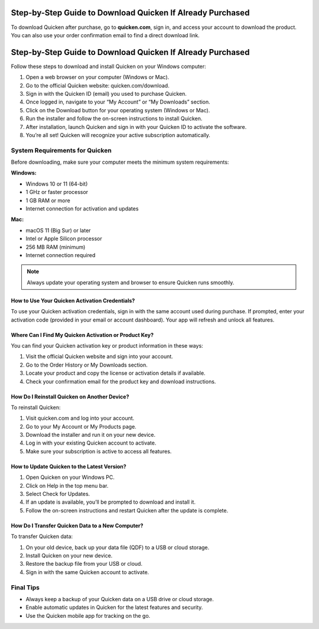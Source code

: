 Step-by-Step Guide to Download Quicken If Already Purchased
===============

To download Quicken after purchase, go to **quicken.com**, sign in, and access your account to download the product. You can also use your order confirmation email to find a direct download link.


.. image:: download-quicken-this-computer.png
   :alt: Download Quicken
   :target: https://quicken-info.eb-help.com/help



Step-by-Step Guide to Download Quicken If Already Purchased
================================
Follow these steps to download and install Quicken on your Windows computer:

1. Open a web browser on your computer (Windows or Mac).

2. Go to the official Quicken website: quicken.com/download.

3. Sign in with the Quicken ID (email) you used to purchase Quicken.

4. Once logged in, navigate to your “My Account” or “My Downloads” section.

5. Click on the Download button for your operating system (Windows or Mac).

6. Run the installer and follow the on-screen instructions to install Quicken.

7. After installation, launch Quicken and sign in with your Quicken ID to activate the software.

8. You’re all set! Quicken will recognize your active subscription automatically.

System Requirements for Quicken
-------------------------------

Before downloading, make sure your computer meets the minimum system requirements:

**Windows:**

- Windows 10 or 11 (64-bit)
- 1 GHz or faster processor
- 1 GB RAM or more
- Internet connection for activation and updates

**Mac:**

- macOS 11 (Big Sur) or later
- Intel or Apple Silicon processor
- 256 MB RAM (minimum)
- Internet connection required

.. note::
   Always update your operating system and browser to ensure Quicken runs smoothly.



How to Use Your Quicken Activation Credentials?
~~~~~~~~~~~~~~~~~~~~~~~~~
To use your Quicken activation credentials, sign in with the same account used during purchase. If prompted, enter your activation code (provided in your email or account dashboard). Your app will refresh and unlock all features.


Where Can I Find My Quicken Activation or Product Key?
~~~~~~~~~~~~~~~~~~~~~~~~~
You can find your Quicken activation key or product information in these ways:

1. Visit the official Quicken website and sign into your account.
2. Go to the Order History or My Downloads section.
3. Locate your product and copy the license or activation details if available.
4. Check your confirmation email for the product key and download instructions.


How Do I Reinstall Quicken on Another Device?
~~~~~~~~~~~~~~~~~~~~~~~~~
To reinstall Quicken:

1. Visit quicken.com and log into your account.

2. Go to your My Account or My Products page.

3. Download the installer and run it on your new device.

4. Log in with your existing Quicken account to activate.

5. Make sure your subscription is active to access all features.


How to Update Quicken to the Latest Version?
~~~~~~~~~~~~~~~~~~~~~~~~~
1. Open Quicken on your Windows PC.

2. Click on Help in the top menu bar.

3. Select Check for Updates.

4. If an update is available, you’ll be prompted to download and install it.

5. Follow the on-screen instructions and restart Quicken after the update is complete.


How Do I Transfer Quicken Data to a New Computer?
~~~~~~~~~~~~~~~~~~~~~~~~~
To transfer Quicken data:

1. On your old device, back up your data file (QDF) to a USB or cloud storage.

2. Install Quicken on your new device.

3. Restore the backup file from your USB or cloud.

4. Sign in with the same Quicken account to activate.


Final Tips
----------

- Always keep a backup of your Quicken data on a USB drive or cloud storage.
- Enable automatic updates in Quicken for the latest features and security.
- Use the Quicken mobile app for tracking on the go.
